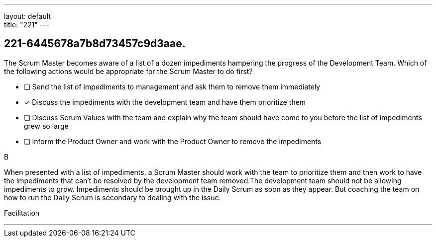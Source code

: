 ---
layout: default + 
title: "221"
---


[#question]
== 221-6445678a7b8d73457c9d3aae.

****

[#query]
--
The Scrum Master becomes aware of a list of a dozen impediments hampering the progress of the Development Team. Which of the following actions would be appropriate for the Scrum Master to do first?
--

[#list]
--
* [ ] Send the list of impediments to management and ask them to remove them immediately
* [*] Discuss the impediments with the development team and have them prioritize them
* [ ] Discuss Scrum Values with the team and explain why the team should have come to you before the list of impediments grew so large
* [ ] Inform the Product Owner and work with the Product Owner to remove the impediments

--
****

[#answer]
B

[#explanation]
--
When presented with a list of impediments, a Scrum Master should work with the team to prioritize them and then work to have the impediments that can't be resolved by the development team removed.The development team should not be allowing impediments to grow. Impediments should be brought up in the Daily Scrum as soon as they appear. But coaching the team on how to run the Daily Scrum is secondary to dealing with the issue.
--

[#ka]
Facilitation

'''

